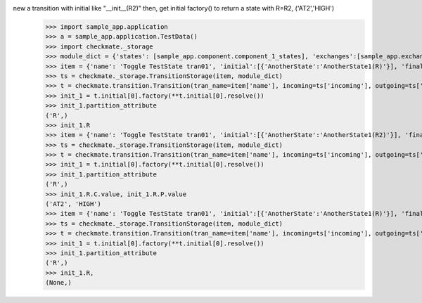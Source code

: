 new a transition with initial like "__init__(R2)" then, get initial factory() to return a state with R=R2, ('AT2','HIGH')
    >>> import sample_app.application
    >>> a = sample_app.application.TestData()
    >>> import checkmate._storage
    >>> module_dict = {'states': [sample_app.component.component_1_states], 'exchanges':[sample_app.exchanges]}
    >>> item = {'name': 'Toggle TestState tran01', 'initial':[{'AnotherState':'AnotherState1(R)'}], 'final': [{'AnotherState': 'pop(R)'}], 'incoming': [{'Action': 'PP(R)'}], 'outgoing': [{"Pause":"PA()"}]}
    >>> ts = checkmate._storage.TransitionStorage(item, module_dict)
    >>> t = checkmate.transition.Transition(tran_name=item['name'], incoming=ts['incoming'], outgoing=ts['outgoing'], initial=ts['initial'], final=ts['final'])
    >>> init_1 = t.initial[0].factory(**t.initial[0].resolve())
    >>> init_1.partition_attribute
    ('R',)
    >>> init_1.R
    >>> item = {'name': 'Toggle TestState tran01', 'initial':[{'AnotherState':'AnotherState1(R2)'}], 'final': [{'AnotherState': 'pop(R2)'}], 'incoming': [{'Action': 'PP(R2)'}], 'outgoing': [{"Pause":"PA()"}]}
    >>> ts = checkmate._storage.TransitionStorage(item, module_dict)
    >>> t = checkmate.transition.Transition(tran_name=item['name'], incoming=ts['incoming'], outgoing=ts['outgoing'], initial=ts['initial'], final=ts['final'])
    >>> init_1 = t.initial[0].factory(**t.initial[0].resolve())
    >>> init_1.partition_attribute
    ('R',)
    >>> init_1.R.C.value, init_1.R.P.value
    ('AT2', 'HIGH')
    >>> item = {'name': 'Toggle TestState tran01', 'initial':[{'AnotherState':'AnotherState1(R)'}], 'final': [{'AnotherState': 'pop(R)'}], 'incoming': [{'Action': 'PP(R)'}], 'outgoing': [{"Pause":"PA()"}]}
    >>> ts = checkmate._storage.TransitionStorage(item, module_dict)
    >>> t = checkmate.transition.Transition(tran_name=item['name'], incoming=ts['incoming'], outgoing=ts['outgoing'], initial=ts['initial'], final=ts['final'])
    >>> init_1 = t.initial[0].factory(**t.initial[0].resolve())
    >>> init_1.partition_attribute
    ('R',)
    >>> init_1.R,
    (None,)
    
